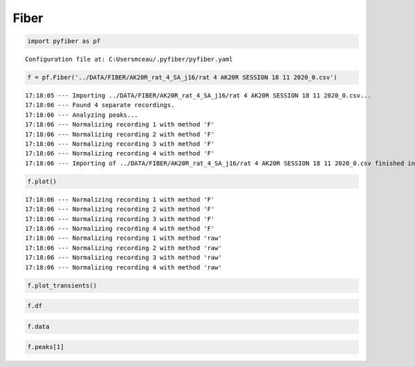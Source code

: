Fiber
=====

.. code:: ipython3

    import pyfiber as pf


.. parsed-literal::

    Configuration file at: C:\Users\mceau/.pyfiber/pyfiber.yaml
    

.. code:: ipython3

    f = pf.Fiber('../DATA/FIBER/AK20R_rat_4_SA_j16/rat 4 AK20R SESSION 18 11 2020_0.csv')


.. parsed-literal::

    17:18:05 --- Importing ../DATA/FIBER/AK20R_rat_4_SA_j16/rat 4 AK20R SESSION 18 11 2020_0.csv...
    17:18:06 --- Found 4 separate recordings.
    17:18:06 --- Analyzing peaks...
    17:18:06 --- Normalizing recording 1 with method 'F'
    17:18:06 --- Normalizing recording 2 with method 'F'
    17:18:06 --- Normalizing recording 3 with method 'F'
    17:18:06 --- Normalizing recording 4 with method 'F'
    17:18:06 --- Importing of ../DATA/FIBER/AK20R_rat_4_SA_j16/rat 4 AK20R SESSION 18 11 2020_0.csv finished in 1.180614709854126 seconds
    

.. code:: ipython3

    f.plot()


.. parsed-literal::

    17:18:06 --- Normalizing recording 1 with method 'F'
    17:18:06 --- Normalizing recording 2 with method 'F'
    17:18:06 --- Normalizing recording 3 with method 'F'
    17:18:06 --- Normalizing recording 4 with method 'F'
    17:18:06 --- Normalizing recording 1 with method 'raw'
    17:18:06 --- Normalizing recording 2 with method 'raw'
    17:18:06 --- Normalizing recording 3 with method 'raw'
    17:18:06 --- Normalizing recording 4 with method 'raw'
    


.. image:: output_2_1.png


.. code:: ipython3

    f.plot_transients()



.. image:: output_3_0.png


.. code:: ipython3

    f.df




.. raw:: html

    <div>
    <style scoped>
        .dataframe tbody tr th:only-of-type {
            vertical-align: middle;
        }
    
        .dataframe tbody tr th {
            vertical-align: top;
        }
    
        .dataframe thead th {
            text-align: right;
        }
    </style>
    <table border="1" class="dataframe">
      <thead>
        <tr style="text-align: right;">
          <th></th>
          <th>Time(s)</th>
          <th>AIn-2 - Demodulated(Lock-In)</th>
          <th>AIn-1 - Demodulated(Lock-In)</th>
        </tr>
      </thead>
      <tbody>
        <tr>
          <th>0</th>
          <td>0.000371</td>
          <td>0.295419</td>
          <td>0.376293</td>
        </tr>
        <tr>
          <th>1</th>
          <td>0.001197</td>
          <td>0.295724</td>
          <td>0.375683</td>
        </tr>
        <tr>
          <th>2</th>
          <td>0.002022</td>
          <td>0.295419</td>
          <td>0.374876</td>
        </tr>
        <tr>
          <th>3</th>
          <td>0.002847</td>
          <td>0.295938</td>
          <td>0.375072</td>
        </tr>
        <tr>
          <th>4</th>
          <td>0.003671</td>
          <td>0.295419</td>
          <td>0.375072</td>
        </tr>
        <tr>
          <th>...</th>
          <td>...</td>
          <td>...</td>
          <td>...</td>
        </tr>
        <tr>
          <th>873323</th>
          <td>3600.025910</td>
          <td>0.281381</td>
          <td>0.347301</td>
        </tr>
        <tr>
          <th>873324</th>
          <td>3600.026730</td>
          <td>0.281381</td>
          <td>0.347301</td>
        </tr>
        <tr>
          <th>873325</th>
          <td>3600.027550</td>
          <td>0.281381</td>
          <td>0.347301</td>
        </tr>
        <tr>
          <th>873326</th>
          <td>3600.028370</td>
          <td>0.281381</td>
          <td>0.347301</td>
        </tr>
        <tr>
          <th>873327</th>
          <td>3600.029190</td>
          <td>0.281686</td>
          <td>0.347301</td>
        </tr>
      </tbody>
    </table>
    <p>873328 rows × 3 columns</p>
    </div>



.. code:: ipython3

    f.data




.. raw:: html

    <div>
    <style scoped>
        .dataframe tbody tr th:only-of-type {
            vertical-align: middle;
        }
    
        .dataframe tbody tr th {
            vertical-align: top;
        }
    
        .dataframe thead th {
            text-align: right;
        }
    </style>
    <table border="1" class="dataframe">
      <thead>
        <tr style="text-align: right;">
          <th></th>
          <th>time</th>
          <th>signal</th>
          <th>control</th>
        </tr>
      </thead>
      <tbody>
        <tr>
          <th>0</th>
          <td>0.000371</td>
          <td>0.376293</td>
          <td>0.295419</td>
        </tr>
        <tr>
          <th>1</th>
          <td>0.001197</td>
          <td>0.375683</td>
          <td>0.295724</td>
        </tr>
        <tr>
          <th>2</th>
          <td>0.002022</td>
          <td>0.374876</td>
          <td>0.295419</td>
        </tr>
        <tr>
          <th>3</th>
          <td>0.002847</td>
          <td>0.375072</td>
          <td>0.295938</td>
        </tr>
        <tr>
          <th>4</th>
          <td>0.003671</td>
          <td>0.375072</td>
          <td>0.295419</td>
        </tr>
        <tr>
          <th>...</th>
          <td>...</td>
          <td>...</td>
          <td>...</td>
        </tr>
        <tr>
          <th>873323</th>
          <td>3600.025910</td>
          <td>0.347301</td>
          <td>0.281381</td>
        </tr>
        <tr>
          <th>873324</th>
          <td>3600.026730</td>
          <td>0.347301</td>
          <td>0.281381</td>
        </tr>
        <tr>
          <th>873325</th>
          <td>3600.027550</td>
          <td>0.347301</td>
          <td>0.281381</td>
        </tr>
        <tr>
          <th>873326</th>
          <td>3600.028370</td>
          <td>0.347301</td>
          <td>0.281381</td>
        </tr>
        <tr>
          <th>873327</th>
          <td>3600.029190</td>
          <td>0.347301</td>
          <td>0.281686</td>
        </tr>
      </tbody>
    </table>
    <p>873328 rows × 3 columns</p>
    </div>



.. code:: ipython3

    f.peaks[1]




.. raw:: html

    <div>
    <style scoped>
        .dataframe tbody tr th:only-of-type {
            vertical-align: middle;
        }
    
        .dataframe tbody tr th {
            vertical-align: top;
        }
    
        .dataframe thead th {
            text-align: right;
        }
    </style>
    <table border="1" class="dataframe">
      <thead>
        <tr style="text-align: right;">
          <th></th>
          <th>time</th>
          <th>dF/F</th>
          <th>zscore</th>
        </tr>
      </thead>
      <tbody>
        <tr>
          <th>0</th>
          <td>1.035437</td>
          <td>0.012789</td>
          <td>2.732143</td>
        </tr>
        <tr>
          <th>1</th>
          <td>2.518300</td>
          <td>0.009522</td>
          <td>2.034297</td>
        </tr>
        <tr>
          <th>2</th>
          <td>2.579331</td>
          <td>0.014647</td>
          <td>3.129175</td>
        </tr>
        <tr>
          <th>3</th>
          <td>2.646978</td>
          <td>0.016634</td>
          <td>3.553634</td>
        </tr>
        <tr>
          <th>4</th>
          <td>2.729428</td>
          <td>0.010284</td>
          <td>2.197055</td>
        </tr>
        <tr>
          <th>...</th>
          <td>...</td>
          <td>...</td>
          <td>...</td>
        </tr>
        <tr>
          <th>362</th>
          <td>177.075828</td>
          <td>0.010202</td>
          <td>2.179421</td>
        </tr>
        <tr>
          <th>363</th>
          <td>177.366182</td>
          <td>0.008882</td>
          <td>1.897383</td>
        </tr>
        <tr>
          <th>364</th>
          <td>178.185143</td>
          <td>0.010202</td>
          <td>2.179421</td>
        </tr>
        <tr>
          <th>365</th>
          <td>178.425961</td>
          <td>0.009358</td>
          <td>1.999205</td>
        </tr>
        <tr>
          <th>366</th>
          <td>178.993354</td>
          <td>0.010248</td>
          <td>2.189298</td>
        </tr>
      </tbody>
    </table>
    <p>367 rows × 3 columns</p>
    </div>


